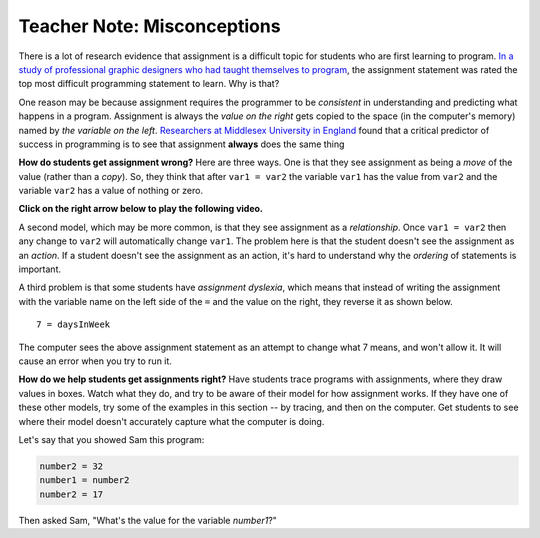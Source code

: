 ..  Copyright (C)  Mark Guzdial, Barbara Ericson, Briana Morrison
    Permission is granted to copy, distribute and/or modify this document
    under the terms of the GNU Free Documentation License, Version 1.3 or
    any later version published by the Free Software Foundation; with
    Invariant Sections being Forward, Prefaces, and Contributor List,
    no Front-Cover Texts, and no Back-Cover Texts.  A copy of the license
    is included in the section entitled "GNU Free Documentation License".

.. |teachernote| image:: Figures/apple.jpg
    :width: 30px
    :align: top
    :alt: teacher note
    
.. |bigteachernote| image:: Figures/apple.jpg
    :width: 50px
    :align: top
    :alt: teacher note

.. |runbutton| image:: Figures/run-button.png
    :height: 20px
    :align: top
    :alt: run button

.. |audiobutton| image:: Figures/start-audio-tour.png
    :height: 20px
    :align: top
    :alt: audio tour button

.. |codelensfirst| image:: Figures/codelens-first.png
    :height: 20px
    :align: top
    :alt: move to first button

.. |codelensback| image:: Figures/codelens-back.png
    :height: 20px
    :align: top
    :alt: back button

.. |codelensfwd| image:: Figures/codelens-forward.png
    :height: 20px
    :align: top
    :alt: forward (next) button

.. |codelenslast| image:: Figures/codelens-last.png
    :height: 20px
    :align: top
    :alt: move to last button
    
.. 	qnum::
	:start: 1
	:prefix: csp-3-10-

.. highlight:: java
   :linenothreshold: 4

|bigteachernote| Teacher Note: Misconceptions
======================================================

..	index::
	pair: misconceptions; assignment
	single: assignment move misconception
	single: assignment relationship misconception

There is a lot of research evidence that assignment is a difficult topic for students who are first learning to program.  `In a study of professional graphic designers who had taught themselves to program <http://doi.acm.org/10.1145/1753326.1753430>`_, the assignment statement was rated the top most difficult programming statement to learn.  Why is that?  

One reason may be because assignment requires the programmer to be *consistent* in understanding and predicting what happens in a program.  Assignment is always the *value on the right* gets copied to the space (in the computer's memory) named by *the variable on the left*.  `Researchers at Middlesex University in England <http://www.eis.mdx.ac.uk/research/PhDArea/saeed/>`_ found that a critical predictor of success in programming is to see that assignment **always** does the same thing 

**How do students get assignment wrong?**   Here are three ways.  One is that they see assignment as being a *move* of the value (rather than a *copy*).  So, they think that after ``var1 = var2`` the variable ``var1`` has the value from ``var2`` and the variable ``var2`` has a value of nothing or zero.

**Click on the right arrow below to play the following video.**

.. the video is assignment-zeroed-small.mov

.. youtube:: 6fmKTHBVItQ
    :width: 640
    :height: 480
    :align: center

A second model, which may be more common, is that they see assignment as a *relationship*.   Once ``var1 = var2`` then any change to ``var2`` will automatically change ``var1``.  The problem here is that the student doesn't see the assignment as an *action*.  If a student doesn't see the assignment as an action, it's hard to understand why the *ordering* of statements is important.

.. the video is assignment-relationship-small.mov

.. youtube:: mnuDaA4VRPM
    :width: 640
    :height: 480
    :align: center

A third problem is that some students have *assignment dyslexia*, which means that instead of writing the assignment with the variable name on the left side of the ``=`` and the value on the right, they reverse it as shown below.    

:: 

   7 = daysInWeek
   
The computer sees the above assignment statement as an attempt to change what 7 means, and won't allow it.  It will cause an error when you try to run it.  

**How do we help students get assignments right?**  Have students trace programs with assignments, where they draw values in boxes.  Watch what they do, and try to be aware of their model for how assignment works.  If they have one of these other models, try some of the examples in this section -- by tracing, and then on the computer.  Get students to see where their model doesn't accurately capture what the computer is doing.

Let's say that you showed Sam this program:

.. sourcecode:: python

	number2 = 32
	number1 = number2
	number2 = 17

Then asked Sam, "What's the value for the variable `number1`?"

.. mchoice:: 3_8_1_Diagnosing_Assignment_Q1
  :answer_a: Sam may see assignment as a move.
  :answer_b: Sam may see assignment as a copy.
  :answer_c: Sam may see assignment as a relationship.
  :correct: c
  :feedback_a: Assignment-as-move says that number1 is 32 and number2 has 17, but number2 was empty or zero after number1 = number2
  :feedback_b: Assignment really is a copy, so that's not a misconception.  Assignment-as-copy wouldn't lead to number1 being 17.
  :feedback_c: If Sam thinks changing number2 changes number1, Sam may misunderstand assignment as creating a relationship.

   If the answer was `17`, Sam might have what kind of misconception?


